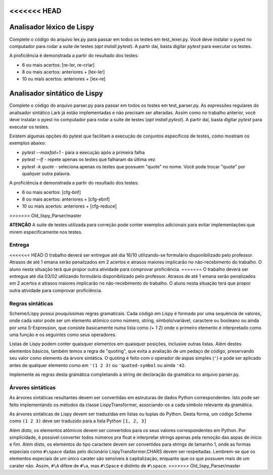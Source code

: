 <<<<<<< HEAD
==========================
Analisador léxico de Lispy
==========================

Complete o código do arquivo lex.py para passar em todos os testes em test_lexer.py. 
Você deve instalar o pyest no computador para rodar a suite de testes (`apt install pytest`).
A partir daí, basta digitar `pytest` para executar os testes.

A proficiência é demonstrada a partir do resultado dos testes:

* 6 ou mais acertos: [re-ler, re-criar]
* 8 ou mais acertos: anteriores + [lex-ler]
* 10 ou mais acertos: anteriores + [lex-re]
=======
=============================
Analisador sintático de Lispy
=============================

Complete o código do arquivo parser.py para passar em todos os testes em test_parser.py. 
As expressões regulares do analisador sintático Lark já estão implementadas e não precisam 
ser alteradas. Assim como no trabalho anterior, você deve instalar o pyest no computador 
para rodar a suite de testes (`apt install pytest`). A partir daí, basta digitar `pytest` 
para executar os testes.

Existem algumas opções do pytest que facilitam a execução de conjuntos específicos 
de testes, como mostram os exemplos abaixo:

* `pytest --maxfail=1` - para a execução após a primeira falha
* `pytest --lf` - repete apenas os testes que falharam da última vez
* `pytest -k quote` - seleciona apenas os testes que possuem "quote" no nome. Você pode trocar "quote" por qualquer outra palavra. 

A proficiência é demonstrada a partir do resultado dos testes:

* 6 ou mais acertos: [cfg-bnf]
* 8 ou mais acertos: anteriores + [cfg-ebnf]
* 10 ou mais acertos: anteriores + [cfg-reduce]
>>>>>>> Old_lispy_Parser/master


**ATENÇÃO** A suite de testes utilizada para correção pode conter exemplos adicionais para evitar
implementações que mirem especificamente nos testes.


Entrega
-------

<<<<<<< HEAD
O trabalho deverá ser entregue até dia 16/10 utilizando-se formulário disponibilizado pelo professor.
Atrasos de até 1 emana serão penalizados em 2 acertos e atrasos maiores implicarão no não-recebimento 
do trabalho. O aluno nesta situação terá que propor outra atividade para comprovar proficiência. 
=======
O trabalho deverá ser entregue até dia 03/02 utilizando formulário disponibilizado pelo professor.
Atrasos de até 1 emana serão penalizados em 2 acertos e atrasos maiores implicarão no não-recebimento 
do trabalho. O aluno nesta situação terá que propor outra atividade para comprovar proficiência.


Regras sintáticas
-----------------

Scheme/Lispy possui pouquíssimas regras gramaticais. Cada código em Lispy é formado por uma 
sequência de valores, onde cada valor pode ser um elemento atômico como número, string, símbolo/variável,
caractere ou booleano ou ainda por uma S-Expression, que consiste basicamente numa lista 
como `(+ 1 2)` onde o primeiro elemento é interpretado como uma função e os seguintes como 
seus operadores. 

Listas de Lispy podem conter quaisquer elementos em quaisquer posições, inclusive outras listas.
Além destes elementos básicos, também temos a regra de "quoting", que evita a avaliação de um pedaço
de código, preservando seu valor como elemento da árvore sintática. O quoting é feito com o operador
de aspas simples (``'``) e pode ser aplicado antes de qualquer elemento como em ``'(1 2 3)`` ou ``'quoted-symbol``
ou ainda ``'42``. 

Implemente as regras desta gramática completando a string de declaração da gramática no arquivo
parser.py. 

Árvores sintáticas
------------------

As árvores sintáticas resultantes devem ser convertidas em estruturas de dados Python correspondentes.
Isto pode ser feito implementando os métodos da classe LispyTransformer, associando-os a cada símbolo
relevante da gramática.

As árvores sintáticas de Lispy devem ser traduzidas em listas ou tuplas do Python. Desta forma,
um código Scheme como ``(1 2 3)`` deve ser traduzido para a lista Python ``[1, 2, 3]``

Além disto, os elementos atômicos devem ser convertidos para os seus valores correspondentes em Python.
Por simplicidade, é possível converter todos números pra float e interpretar strings apenas pela remoção
das aspas de início e fim. Além disto, os elementos do tipo caractere devem ser convertidos para strings
de tamanho 1, onde as formas especiais como ``#\space`` dadas pelo dicionário LispyTransformer.CHARS devem ser 
respeitadas. Lembrem-se que os elementos especiais de um único carater são sensíveis à capitalização, 
enquanto que os que possuem mais de um carater não. Assim, ``#\A`` difere de ``#\a``, mas ``#\Space`` é
distinto de ``#\space``.
>>>>>>> Old_lispy_Parser/master
